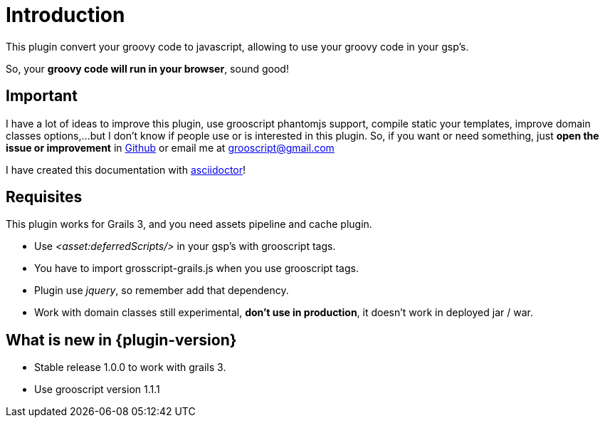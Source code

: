 
[[_introduction]]
= Introduction

This plugin convert your groovy code to javascript, allowing to use your groovy code in your gsp's.

So, your *groovy code will run in your browser*, sound good!

== Important

I have a lot of ideas to improve this plugin, use grooscript phantomjs support, compile static your templates, improve domain classes options,...
but I don't know if people use or is interested in this plugin. So, if you want or need something, just *open the issue or improvement* in
https://github.com/chiquitinxx/grooscript-grails3-plugin/issues[Github] or email me at grooscript@gmail.com

I have created this documentation with http://asciidoctor.org/[asciidoctor]!

== Requisites

This plugin works for Grails 3, and you need assets pipeline and cache plugin.

- Use _<asset:deferredScripts/>_ in your gsp's with grooscript tags.
- You have to import +grosscript-grails.js+ when you use grooscript tags.
- Plugin use __jquery__, so remember add that dependency.
- Work with domain classes still experimental, *don't use in production*, it doesn't work in deployed jar / war.

== What is new in {plugin-version}

- Stable release 1.0.0 to work with grails 3.
- Use grooscript version 1.1.1